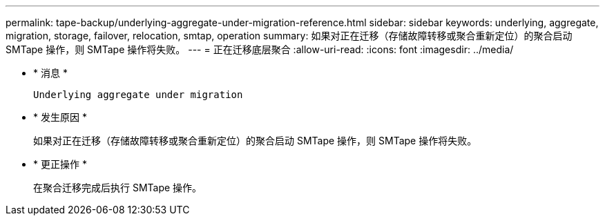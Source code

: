 ---
permalink: tape-backup/underlying-aggregate-under-migration-reference.html 
sidebar: sidebar 
keywords: underlying, aggregate, migration, storage, failover, relocation, smtap, operation 
summary: 如果对正在迁移（存储故障转移或聚合重新定位）的聚合启动 SMTape 操作，则 SMTape 操作将失败。 
---
= 正在迁移底层聚合
:allow-uri-read: 
:icons: font
:imagesdir: ../media/


* * 消息 *
+
`Underlying aggregate under migration`

* * 发生原因 *
+
如果对正在迁移（存储故障转移或聚合重新定位）的聚合启动 SMTape 操作，则 SMTape 操作将失败。

* * 更正操作 *
+
在聚合迁移完成后执行 SMTape 操作。


